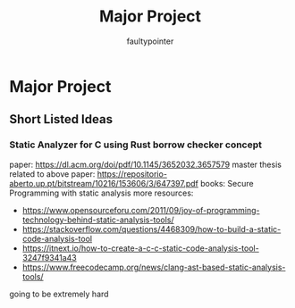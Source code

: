 #+title: Major Project
#+author: faultypointer

* Major Project

** Short Listed Ideas
*** Static Analyzer for C using Rust borrow checker concept
paper: https://dl.acm.org/doi/pdf/10.1145/3652032.3657579
master thesis related to above paper: https://repositorio-aberto.up.pt/bitstream/10216/153606/3/647397.pdf
books: Secure Programming with static analysis
more resources:
- https://www.opensourceforu.com/2011/09/joy-of-programming-technology-behind-static-analysis-tools/
- https://stackoverflow.com/questions/4468309/how-to-build-a-static-code-analysis-tool
- https://itnext.io/how-to-create-a-c-c-static-code-analysis-tool-3247f9341a43
- https://www.freecodecamp.org/news/clang-ast-based-static-analysis-tools/
going to be extremely hard
